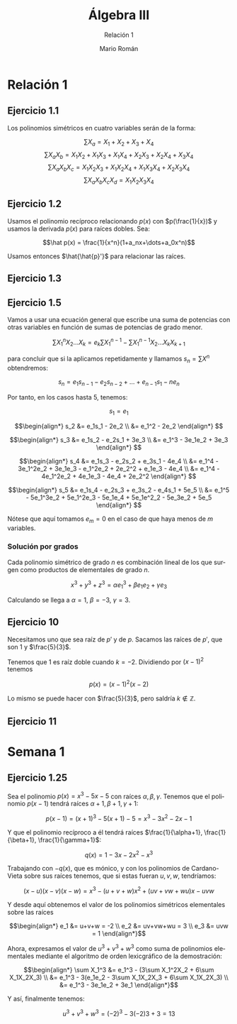 #+TITLE: Álgebra III
#+SUBTITLE: Relación 1
#+AUTHOR: Mario Román
#+OPTIONS:
#+LANGUAGE: es

#+LaTeX: \setcounter{secnumdepth}{0}
#+latex_header: \usepackage{amsmath}
#+latex_header: \usepackage{amsthm}
#+latex_header: \usepackage{tikz-cd}
#+latex_header: \newtheorem{theorem}{Teorema}
#+latex_header: \newtheorem{fact}{Proposición}
#+latex_header: \newtheorem{definition}{Definición}
#+latex_header: \setlength{\parindent}{0pt}

* Relación 1
** Ejercicio 1.1
Los polinomios simétricos en cuatro variables serán de la forma:

\[\sum X_a = X_1+X_2+X_3+X_4\]
\[\sum X_aX_b = X_1X_2+X_1X_3+X_1X_4+X_2X_3+X_2X_4+X_3X_4\]
\[\sum X_aX_bX_c = X_1X_2X_3 + X_1X_2X_4 + X_1X_3X_4 + X_2X_3X_4\]
\[\sum X_aX_bX_cX_d = X_1X_2X_3X_4\]

** Ejercicio 1.2
Usamos el polinomio recíproco relacionando $p(x)$ con $p(\frac{1}{x})$ y usamos
la derivada $p(x)$ para raíces dobles. Sea:

\[\hat p(x) = \frac{1}{x^n}(1+a_nx+\dots+a_0x^n)\]

Usamos entonces $\hat{\hat{p}'}$ para relacionar las raíces.
   
** Ejercicio 1.3

** Ejercicio 1.5
Vamos a usar una ecuación general que escribe una suma de potencias con
otras variables en función de sumas de potencias de grado menor.

\[\sum X_1^nX_2 \dots X_k = e_k\sum X_1^{n-1} - \sum X_1^{n-1}X_2 \dots X_kX_{k+1}\]

para concluir que si la aplicamos repetidamente y llamamos 
$s_n = \sum X^n$ obtendremos:

\[ s_n = e_1s_{n-1} - e_2s_{n-2} + \dots + e_{n-1}s_1 - ne_n \]

Por tanto, en los casos hasta $5$, tenemos:

\[s_1 = e_1\]

\[\begin{align*}
s_2 &= e_1s_1 - 2e_2 \\
&= e_1^2 - 2e_2
\end{align*}
\]

\[\begin{align*}
s_3 &= e_1s_2 - e_2s_1 + 3e_3 \\
&= e_1^3 - 3e_1e_2 + 3e_3
\end{align*}
\]

\[\begin{align*}
s_4 &= e_1s_3 - e_2s_2 + e_3s_1 - 4e_4 \\
&= e_1^4 - 3e_1^2e_2 + 3e_1e_3 - e_1^2e_2 + 2e_2^2 + e_1e_3 - 4e_4 \\
&= e_1^4 - 4e_1^2e_2 + 4e_1e_3 - 4e_4 + 2e_2^2 
\end{align*}
\]

\[\begin{align*}
s_5 &= e_1s_4 - e_2s_3 + e_3s_2 - e_4s_1 + 5e_5 \\
&= e_1^5 - 5e_1^3e_2 + 5e_1^2e_3 - 5e_1e_4 + 5e_1e^2_2 - 5e_3e_2 + 5e_5
\end{align*}
\]

Nótese que aquí tomamos $e_m = 0$ en el caso de que haya menos de $m$ variables.

*** Solución por grados
Cada polinomio simétrico de grado $n$ es combinación lineal de los que surgen
como productos de elementales de grado $n$.

\[x^3+y^3+z^3 = \alpha e_1^3 + \beta e_1e_2 + \gamma e_3\]

Calculando se llega a $\alpha = 1$, $\beta = -3$, $\gamma = 3$.

** Ejercicio 10
Necesitamos uno que sea raíz de $p'$ y de $p$.
Sacamos las raíces de $p'$, que son $1$ y $\frac{5}{3}$.

Tenemos que $1$ es raíz doble cuando $k= -2$. Dividiendo por $(x-1)^2$ tenemos

\[p(x) = (x-1)^2(x-2)\]

Lo mismo se puede hacer con $\frac{5}{3}$, pero saldría $k \notin \mathbb{Z}$.

** Ejercicio 11



* Semana 1
** Ejercicio 1.25
Sea el polinomio $p(x) = x^3-5x-5$ con raíces $\alpha, \beta, \gamma$. Tenemos que el polinomio $p(x-1)$
tendrá raíces $\alpha+1,\beta+1,\gamma+1$:

\[p(x-1) = (x+1)^3-5(x+1)-5 = x^3 - 3x^2 - 2x - 1\]

Y que el polinomio recíproco a él tendrá raíces  $\frac{1}{\alpha+1}, \frac{1}{\beta+1}, \frac{1}{\gamma+1}$:

\[q(x) = 1 - 3x - 2x^2 - x^3\]

Trabajando con $-q(x)$, que es mónico, y con los polinomios de Cardano-Vieta sobre
sus raíces tenemos, que si estas fueran $u,v,w$, tendríamos:

\[(x-u)(x-v)(x-w) = x^3 - (u+v+w)x^2 +(uv+vw+wu)x - uvw\]

Y desde aquí obtenemos el valor de los polinomios simétricos elementales sobre
las raíces

\[\begin{align*}
e_1 &= u+v+w = -2 \\
e_2 &= uv+vw+wu = 3 \\
e_3 &= uvw = 1
\end{align*}\]

Ahora, expresamos el valor de $u^3+v^3+w^3$ como suma de polinomios elementales
mediante el algoritmo de orden lexicgráfico de la demostración:

\[\begin{align*}
\sum X_1^3 &= e_1^3 - (3\sum X_1^2X_2 + 6\sum X_1X_2X_3) \\
           &= e_1^3 - 3(e_1e_2 - 3\sum X_1X_2X_3 + 6\sum X_1X_2X_3) \\
           &= e_1^3 - 3e_1e_2 + 3e_1
\end{align*}\]

Y así, finalmente tenemos:

\[u^3+v^3+w^3 = (-2)^3 - 3(-2)3 + 3 = 13\]

# ¿Existen cuerpos infinitos de característica no nula?
